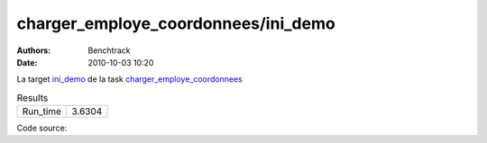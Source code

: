 charger_employe_coordonnees/ini_demo
####################################

:authors: Benchtrack
:date: 2010-10-03 10:20

La target `ini_demo <{filename}/targets/ini_demo.rst>`_ de la task `charger_employe_coordonnees <{filename}/tasks/charger_employe_coordonnees.rst>`_ 


.. list-table:: Results
   :widths: auto

   * - Run_time
     - 3.6304


Code source: 

.. code-block:: python 
   :linenos: table
   :linenostart: 1

   import configparser
   
   mon_conteneur = configparser.ConfigParser()
   mon_conteneur.read('data/employe_coordonnees.ini')